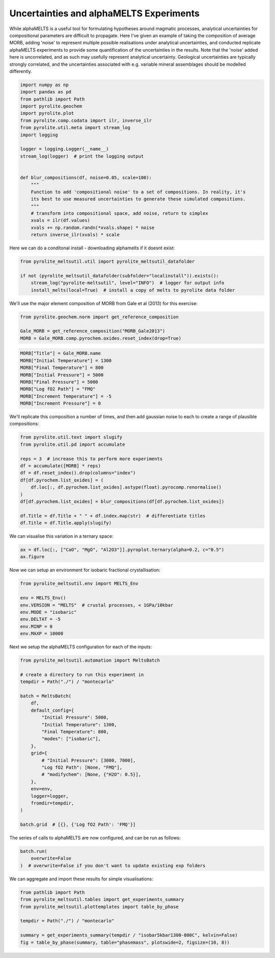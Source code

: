 .. rst-class:: sphx-glr-example-title

.. _sphx_glr_examples_montecarlo.py:


Uncertainties and alphaMELTS Experiments
===========================================

While alphaMELTS is a useful tool for formulating hypotheses around magmatic processes,
analytical uncertainties for compositional parameters are difficult to propagate. Here
I've given an example of taking the composition of average MORB, adding 'noise' to
represent multiple possible realisations under analytical uncertainties, and conducted
replicate alphaMELTS experiments to provide some quantification of the uncertainties in
the results. Note that the 'noise' added here is uncorrelated, and as such may usefully
represent analytical uncertainty. Geological uncertainties are typically strongly
correlated, and the uncertainties associated with e.g. variable mineral assemblages
should be modelled differently.


.. code-block:: default

    import numpy as np
    import pandas as pd
    from pathlib import Path
    import pyrolite.geochem
    import pyrolite.plot
    from pyrolite.comp.codata import ilr, inverse_ilr
    from pyrolite.util.meta import stream_log
    import logging

    logger = logging.Logger(__name__)
    stream_log(logger)  # print the logging output


    def blur_compositions(df, noise=0.05, scale=100):
        """
        Function to add 'compositional noise' to a set of compositions. In reality, it's
        its best to use measured uncertainties to generate these simulated compositions.
        """
        # transform into compositional space, add noise, return to simplex
        xvals = ilr(df.values)
        xvals += np.random.randn(*xvals.shape) * noise
        return inverse_ilr(xvals) * scale








Here we can do a conditonal install - downloading alphamelts if it doesnt exist:



.. code-block:: default

    from pyrolite_meltsutil.util import pyrolite_meltsutil_datafolder

    if not (pyrolite_meltsutil_datafolder(subfolder="localinstall")).exists():
        stream_log("pyrolite-meltsutil", level="INFO")  # logger for output info
        install_melts(local=True)  # install a copy of melts to pyrolite data folder








We'll use the major element composition of MORB from Gale et al (2013) for this
exercise:



.. code-block:: default

    from pyrolite.geochem.norm import get_reference_composition

    Gale_MORB = get_reference_composition("MORB_Gale2013")
    MORB = Gale_MORB.comp.pyrochem.oxides.reset_index(drop=True)








.. code-block:: default

    MORB["Title"] = Gale_MORB.name
    MORB["Initial Temperature"] = 1300
    MORB["Final Temperature"] = 800
    MORB["Initial Pressure"] = 5000
    MORB["Final Pressure"] = 5000
    MORB["Log fO2 Path"] = "FMQ"
    MORB["Increment Temperature"] = -5
    MORB["Increment Pressure"] = 0







We'll replicate this composition a number of times, and then add gaussian noise
to each to create a range of plausible compositions:



.. code-block:: default

    from pyrolite.util.text import slugify
    from pyrolite.util.pd import accumulate

    reps = 3  # increase this to perform more experiments
    df = accumulate([MORB] * reps)
    df = df.reset_index().drop(columns="index")
    df[df.pyrochem.list_oxides] = (
        df.loc[:, df.pyrochem.list_oxides].astype(float).pyrocomp.renormalise()
    )
    df[df.pyrochem.list_oxides] = blur_compositions(df[df.pyrochem.list_oxides])

    df.Title = df.Title + " " + df.index.map(str)  # differentiate titles
    df.Title = df.Title.apply(slugify)








We can visualise this variation in a ternary space:



.. code-block:: default

    ax = df.loc[:, ["CaO", "MgO", "Al2O3"]].pyroplot.ternary(alpha=0.2, c="0.5")
    ax.figure



.. image:: /examples/images/sphx_glr_montecarlo_001.png
    :class: sphx-glr-single-img


.. rst-class:: sphx-glr-script-out

 Out:

 .. code-block:: none


    <Figure size 800x692.82 with 1 Axes>



Now we can setup an environment for isobaric fractional crystallisation:



.. code-block:: default

    from pyrolite_meltsutil.env import MELTS_Env

    env = MELTS_Env()
    env.VERSION = "MELTS"  # crustal processes, < 1GPa/10kbar
    env.MODE = "isobaric"
    env.DELTAT = -5
    env.MINP = 0
    env.MAXP = 10000







Next we setup the alphaMELTS configuration for each of the inputs:



.. code-block:: default

    from pyrolite_meltsutil.automation import MeltsBatch

    # create a directory to run this experiment in
    tempdir = Path("./") / "montecarlo"

    batch = MeltsBatch(
        df,
        default_config={
            "Initial Pressure": 5000,
            "Initial Temperature": 1300,
            "Final Temperature": 800,
            "modes": ["isobaric"],
        },
        grid={
            # "Initial Pressure": [3000, 7000],
            "Log fO2 Path": [None, "FMQ"],
            # "modifychem": [None, {"H2O": 0.5}],
        },
        env=env,
        logger=logger,
        fromdir=tempdir,
    )

    batch.grid  # [{}, {'Log fO2 Path': 'FMQ'}]




.. rst-class:: sphx-glr-script-out

 Out:

 .. code-block:: none


    [{}, {'Log fO2 Path': 'FMQ'}]



The series of calls to alphaMELTS are now configured, and can be run as follows:



.. code-block:: default

    batch.run(
        overwrite=False
    )  # overwrite=False if you don't want to update existing exp folders








We can aggregate and import these results for simple visualisations:



.. code-block:: default

    from pathlib import Path
    from pyrolite_meltsutil.tables import get_experiments_summary
    from pyrolite_meltsutil.plottemplates import table_by_phase

    tempdir = Path("./") / "montecarlo"

    summary = get_experiments_summary(tempdir / "isobar5kbar1300-800C", kelvin=False)
    fig = table_by_phase(summary, table="phasemass", plotswide=2, figsize=(10, 8))



.. image:: /examples/images/sphx_glr_montecarlo_002.png
    :class: sphx-glr-single-img






.. rst-class:: sphx-glr-timing

   **Total running time of the script:** ( 0 minutes  14.813 seconds)


.. _sphx_glr_download_examples_montecarlo.py:


.. only :: html

 .. container:: sphx-glr-footer
    :class: sphx-glr-footer-example


  .. container:: binder-badge

    .. image:: https://mybinder.org/badge_logo.svg
      :target: https://mybinder.org/v2/gh/morganjwilliams/pyrolite-meltsutil/develop?filepath=docs/source/examples/montecarlo.ipynb
      :width: 150 px


  .. container:: sphx-glr-download

     :download:`Download Python source code: montecarlo.py <montecarlo.py>`



  .. container:: sphx-glr-download

     :download:`Download Jupyter notebook: montecarlo.ipynb <montecarlo.ipynb>`


.. only:: html

 .. rst-class:: sphx-glr-signature

    `Gallery generated by Sphinx-Gallery <https://sphinx-gallery.github.io>`_
